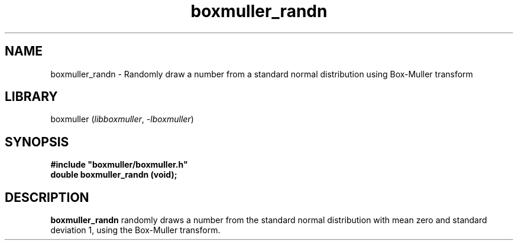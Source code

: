 .TH boxmuller_randn 3
.SH NAME
boxmuller_randn \- Randomly draw a number from a standard normal distribution using Box-Muller transform
.SH LIBRARY
boxmuller (\fIlibboxmuller\fR, \fI\-lboxmuller\fR)
.SH SYNOPSIS
.B #include \[dq]boxmuller/boxmuller.h\[dq]
.br
\fBdouble boxmuller_randn (void);\fR
.SH DESCRIPTION
.B boxmuller_randn
randomly draws a number from the standard normal distribution with mean zero and standard deviation 1, using the Box-Muller transform.
